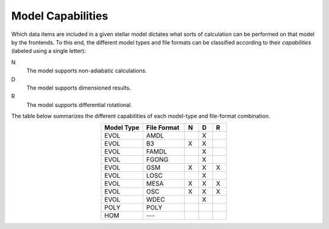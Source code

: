 .. _model-caps:

Model Capabilities
==================

Which data items are included in a given stellar model dictates what
sorts of calculation can be performed on that model by the
frontends. To this end, the different model types and file formats can
be classified according to their `capabilities` (labeled using a
single letter):

N
  The model supports non-adiabatic calculations.

D
  The model supports dimensioned results.

R
  The model supports differential rotational.

The table below summarizes the different capabilities of each
model-type and file-format combination.

.. list-table::
   :widths: 30 30 10 10 10
   :header-rows: 1
   :align: center

   * - Model Type
     - File Format
     - N
     - D
     - R
   * - EVOL
     - AMDL
     - 
     - X
     - 
   * - EVOL
     - B3
     - X
     - X
     -
   * - EVOL
     - FAMDL
     -
     - X
     - 
   * - EVOL
     - FGONG
     -
     - X
     -
   * - EVOL
     - GSM
     - X
     - X
     - X
   * - EVOL
     - LOSC
     -
     - X
     - 
   * - EVOL
     - MESA
     - X
     - X
     - X
   * - EVOL
     - OSC
     - X
     - X
     - X
   * - EVOL
     - WDEC
     -
     - X
     - 
   * - POLY
     - POLY
     -
     -
     -
   * - HOM
     - ---
     -
     -
     -
